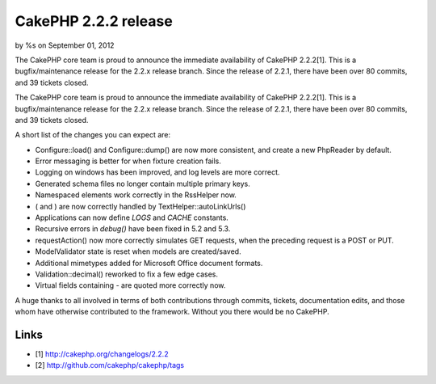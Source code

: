 

CakePHP 2.2.2 release
=====================

by %s on September 01, 2012

The CakePHP core team is proud to announce the immediate availability
of CakePHP 2.2.2[1]. This is a bugfix/maintenance release for the
2.2.x release branch. Since the release of 2.2.1, there have been over
80 commits, and 39 tickets closed.

The CakePHP core team is proud to announce the immediate availability
of CakePHP 2.2.2[1]. This is a bugfix/maintenance release for the
2.2.x release branch. Since the release of 2.2.1, there have been over
80 commits, and 39 tickets closed.

A short list of the changes you can expect are:

+ Configure::load() and Configure::dump() are now more consistent, and
  create a new PhpReader by default.
+ Error messaging is better for when fixture creation fails.
+ Logging on windows has been improved, and log levels are more
  correct.
+ Generated schema files no longer contain multiple primary keys.
+ Namespaced elements work correctly in the RssHelper now.
+ ( and ) are now correctly handled by TextHelper::autoLinkUrls()
+ Applications can now define `LOGS` and `CACHE` constants.
+ Recursive errors in `debug()` have been fixed in 5.2 and 5.3.
+ requestAction() now more correctly simulates GET requests, when the
  preceding request is a POST or PUT.
+ ModelValidator state is reset when models are created/saved.
+ Additional mimetypes added for Microsoft Office document formats.
+ Validation::decimal() reworked to fix a few edge cases.
+ Virtual fields containing `-` are quoted more correctly now.

A huge thanks to all involved in terms of both contributions through
commits, tickets, documentation edits, and those whom have otherwise
contributed to the framework. Without you there would be no CakePHP.


Links
~~~~~

+ [1] `http://cakephp.org/changelogs/2.2.2`_
+ [2] `http://github.com/cakephp/cakephp/tags`_




.. _http://cakephp.org/changelogs/2.2.2: http://cakephp.org/changelogs/2.2.2
.. _http://github.com/cakephp/cakephp/tags: http://github.com/cakephp/cakephp/tags
.. meta::
    :title: CakePHP 2.2.2 release
    :description: CakePHP Article related to release,CakePHP,news,News
    :keywords: release,CakePHP,news,News
    :copyright: Copyright 2012 
    :category: news

